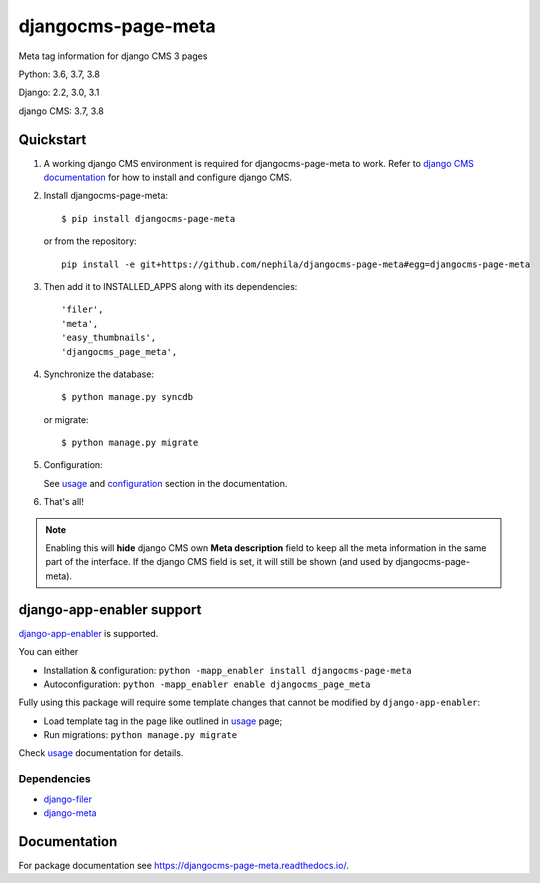 ===================
djangocms-page-meta
===================

|Gitter| |PyPiVersion| |PyVersion| |GAStatus| |TestCoverage| |CodeClimate| |License|

Meta tag information for django CMS 3 pages

Python: 3.6, 3.7, 3.8

Django: 2.2, 3.0, 3.1

django CMS: 3.7, 3.8


**********
Quickstart
**********

#. A working django CMS environment is required for djangocms-page-meta to work. Refer to `django CMS documentation`_ for how to install and configure django CMS.

#. Install djangocms-page-meta::

        $ pip install djangocms-page-meta

   or from the repository::

        pip install -e git+https://github.com/nephila/djangocms-page-meta#egg=djangocms-page-meta

#. Then add it to INSTALLED_APPS along with its dependencies::

        'filer',
        'meta',
        'easy_thumbnails',
        'djangocms_page_meta',

#. Synchronize the database::

        $ python manage.py syncdb

   or migrate::

        $ python manage.py migrate

#. Configuration:

   See `usage`_ and `configuration`_ section in the documentation.

#. That's all!

.. note:: Enabling this will **hide** django CMS own **Meta description** field to keep all the meta
          information in the same part of the interface. If the django CMS field is set, it will still
          be shown (and used by djangocms-page-meta).

**************************
django-app-enabler support
**************************

`django-app-enabler`_ is supported.

You can either

* Installation & configuration: ``python -mapp_enabler install djangocms-page-meta``
* Autoconfiguration: ``python -mapp_enabler enable djangocms_page_meta``

Fully using this package will require some template changes that cannot be modified by ``django-app-enabler``:

* Load template tag in the page like outlined in `usage`_ page;
* Run migrations: ``python manage.py migrate``

Check `usage`_ documentation for details.

Dependencies
============

* `django-filer`_
* `django-meta`_

*************
Documentation
*************

For package documentation see https://djangocms-page-meta.readthedocs.io/.


.. _django-filer: https://pypi.python.org/pypi/django-filer
.. _django-meta: https://pypi.python.org/pypi/django-meta
.. _configuration: https://djangocms-page-meta.readthedocs.io/en/latest/configuration.html
.. _usage: https://djangocms-page-meta.readthedocs.io/en/latest/usage.html
.. _django CMS documentation: https://django-cms.readthedocs.io/en/latest
.. _django-app-enabler: https://github.com/nephila/django-app-enabler


.. |Gitter| image:: https://img.shields.io/badge/GITTER-join%20chat-brightgreen.svg?style=flat-square
    :target: https://gitter.im/nephila/applications
    :alt: Join the Gitter chat

.. |PyPiVersion| image:: https://img.shields.io/pypi/v/djangocms-redirect.svg?style=flat-square
    :target: https://pypi.python.org/pypi/djangocms-redirect
    :alt: Latest PyPI version

.. |PyVersion| image:: https://img.shields.io/pypi/pyversions/djangocms-redirect.svg?style=flat-square
    :target: https://pypi.python.org/pypi/djangocms-redirect
    :alt: Python versions

.. |GAStatus| image:: https://github.com/nephila/djangocms-redirect/workflows/Tox%20tests/badge.svg
    :target: https://github.com/nephila/djangocms-redirect
    :alt: Latest CI build status

.. |TestCoverage| image:: https://img.shields.io/coveralls/nephila/djangocms-redirect/master.svg?style=flat-square
    :target: https://coveralls.io/r/nephila/djangocms-redirect?branch=master
    :alt: Test coverage

.. |License| image:: https://img.shields.io/github/license/nephila/djangocms-redirect.svg?style=flat-square
   :target: https://pypi.python.org/pypi/djangocms-redirect/
    :alt: License

.. |CodeClimate| image:: https://codeclimate.com/github/nephila/djangocms-redirect/badges/gpa.svg?style=flat-square
   :target: https://codeclimate.com/github/nephila/djangocms-redirect
   :alt: Code Climate

